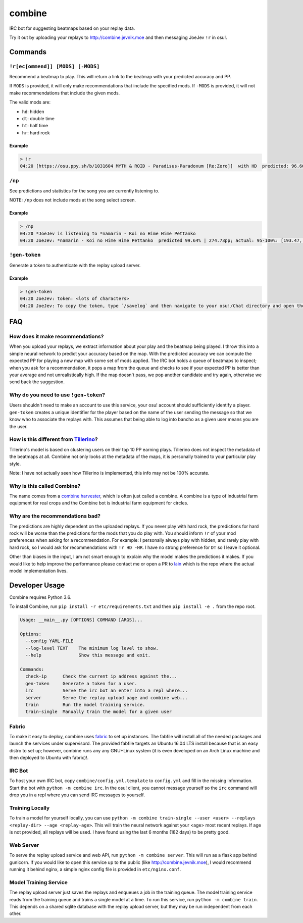 combine
=======

IRC bot for suggesting beatmaps based on your replay data.

Try it out by uploading your replays to http://combine.jevnik.moe and then
messaging JoeJev ``!r`` in osu!.

Commands
--------

``!r[ec[ommend]] [MODS] [-MODS]``
~~~~~~~~~~~~~~~~~~~~~~~~~~~~~~~~~

Recommend a beatmap to play. This will return a link to the beatmap with your
predicted accuracy and PP.

If ``MODS`` is provided, it will only make recommendations that include the
specified mods. If ``-MODS`` is provided, it will not make recommendations that
include the given mods.

The valid mods are:

- ``hd``: hidden
- ``dt``: double time
- ``ht``: half time
- ``hr``: hard rock

Example
```````

.. code-block::

   > !r
   04:20 [https://osu.ppy.sh/b/1031604 MYTH & ROID - Paradisus-Paradoxum [Re:Zero]]  with HD  predicted: 96.66% +- 0.73% (mean +- stddev) | 260.21pp +- 10.48pp (mean +- stddev) | fc chance 0.4235%

``/np``
~~~~~~~

See predictions and statistics for the song you are currently listening to.

NOTE: ``/np`` does not include mods at the song select screen.

Example
```````

.. code-block::

   > /np
   04:20 *JoeJev is listening to *namarin - Koi no Hime Hime Pettanko
   04:20 JoeJev: *namarin - Koi no Hime Hime Pettanko  predicted 99.64% | 274.73pp; actual: 95-100%: [193.47, 201.51, 213.74, 230.00, 254.85, 287.78]pp

``!gen-token``
~~~~~~~~~~~~~~

Generate a token to authenticate with the replay upload server.

Example
```````

.. code-block::

   > !gen-token
   04:20 JoeJev: token: <lots of characters>
   04:20 JoeJev: To copy the token, type `/savelog` and then navigate to your osu!/Chat directory and open the newest file.

FAQ
---

How does it make recommendations?
~~~~~~~~~~~~~~~~~~~~~~~~~~~~~~~~~

When you upload your replays, we extract information about your play and the
beatmap being played. I throw this into a simple neural network to predict your
accuracy based on the map. With the predicted accuracy we can compute the
expected PP for playing a new map with some set of mods applied. The IRC bot
holds a queue of beatmaps to inspect; when you ask for a recommendation, it pops
a map from the queue and checks to see if your expected PP is better than your
average and not unrealistically high. If the map doesn't pass, we pop another
candidate and try again, otherwise we send back the suggestion.

Why do you need to use ``!gen-token``?
~~~~~~~~~~~~~~~~~~~~~~~~~~~~~~~~~~~~~~

Users shouldn't need to make an account to use this service, your osu! account
should sufficiently identify a player. ``gen-token`` creates a unique identifier
for the player based on the name of the user sending the message so that we know
who to associate the replays with. This assumes that being able to log into
bancho as a given user means you are the user.

How is this different from `Tillerino <https://github.com/Tillerino/Tillerinobot/wiki>`_?
~~~~~~~~~~~~~~~~~~~~~~~~~~~~~~~~~~~~~~~~~~~~~~~~~~~~~~~~~~~~~~~~~~~~~~~~~~~~~~~~~~~~~~~~~

Tillerino's model is based on clustering users on their top 10 PP earning
plays. Tillerino does not inspect the metadata of the beatmaps at all. Combine
not only looks at the metadata of the maps, it is personally trained to your
particular play style.

Note: I have not actually seen how Tillerino is implemented, this info may not
be 100% accurate.

Why is this called Combine?
~~~~~~~~~~~~~~~~~~~~~~~~~~~

The name comes from a `combine harvester
<https://en.wikipedia.org/wiki/Combine_harvester>`_, which is often just called
a combine. A combine is a type of industrial farm equipment for real crops and
the Combine bot is industrial farm equipment for circles.

Why are the recommendations bad?
~~~~~~~~~~~~~~~~~~~~~~~~~~~~~~~~

The predictions are highly dependent on the uploaded replays. If you never play
with hard rock, the predictions for hard rock will be worse than the predictions
for the mods that you do play with. You should inform ``!r`` of your mod
preferences when asking for a recommendation. For example: I personally always
play with hidden, and rarely play with hard rock, so I would ask for
recommendations with ``!r HD -HR``. I have no strong preference for ``DT`` so I
leave it optional.

Other than biases in the input, I am not smart enough to explain why the model
makes the predictions it makes. If you would like to help improve the
performance please contact me or open a PR to `lain
<https://github.com/llllllllll/lain>`_ which is the repo where the actual model
implementation lives.

Developer Usage
---------------

Combine requires Python 3.6.

To install Combine, run ``pip install -r etc/requirements.txt`` and then ``pip
install -e .`` from the repo root.

.. code-block::

   Usage: __main__.py [OPTIONS] COMMAND [ARGS]...

   Options:
     --config YAML-FILE
     --log-level TEXT    The minimum log level to show.
     --help              Show this message and exit.

   Commands:
     check-ip      Check the current ip address against the...
     gen-token     Generate a token for a user.
     irc           Serve the irc bot an enter into a repl where...
     server        Serve the replay upload page and combine web...
     train         Run the model training service.
     train-single  Manually train the model for a given user

Fabric
~~~~~~

To make it easy to deploy, combine uses `fabric <http://www.fabfile.org/>`_ to
set up instances. The fabfile will install all of the needed packages and launch
the services under supervisord. The provided fabfile targets an Ubuntu 16.04 LTS
install because that is an easy distro to set up; however, combine runs any any
GNU+Linux system (it is even developed on an Arch Linux machine and then
deployed to Ubuntu with fabric)!.

IRC Bot
~~~~~~~

To host your own IRC bot, copy ``combine/config.yml.template`` to ``config.yml``
and fill in the missing information. Start the bot with ``python -m combine
irc``. In the osu! client, you cannot message yourself so the ``irc`` command
will drop you in a repl where you can send IRC messages to yourself.

Training Locally
~~~~~~~~~~~~~~~~

To train a model for yourself locally, you can use ``python -m combine
train-single --user <user> --replays <replay-dir> --age <replay-age>``. This will train
the neural network against your <age> most recent replays. If age is not
provided, all replays will be used. I have found using the last 6 months (182
days) to be pretty good.

Web Server
~~~~~~~~~~

To serve the replay upload service and web API, run ``python -m combine
server``. This will run as a flask app behind gunicorn. If you would like to
open this service up to the public (like http://combine.jevnik.moe), I would
recommend running it behind nginx, a simple nginx config file is provided in
``etc/nginx.conf``.

Model Training Service
~~~~~~~~~~~~~~~~~~~~~~

The replay upload server just saves the replays and enqueues a job in the
training queue. The model training service reads from the training queue and
trains a single model at a time. To run this service, run ``python -m combine
train``. This depends on a shared sqlite database with the replay upload server,
but they may be run independent from each other.
